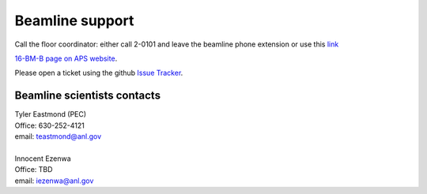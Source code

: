 .. _beamline_support:

Beamline support
================

Call the floor coordinator: either call 2-0101 and leave the beamline phone extension or use
this `link <http://www.aps.anl.gov/Accelerator_Systems_Division/Accelerator_Operations_Physics/Internal/Reference/Test/index.php>`_

`16-BM-B page on APS website <https://www.aps.anl.gov/Beamlines/Directory/Details?beamline_id=87>`_.

Please open a ticket using the github `Issue Tracker <https://github.com/hrubiak/16-BM-B/issues>`_.

Beamline scientists contacts
----------------------------

| Tyler Eastmond (PEC)
| Office: 630-252-4121
| email: teastmond@anl.gov

|

| Innocent Ezenwa 
| Office: TBD
| email: iezenwa@anl.gov
